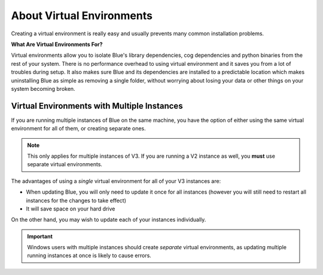 .. _about-venvs:

==========================
About Virtual Environments
==========================
Creating a virtual environment is really easy and usually prevents many common installation
problems.

**What Are Virtual Environments For?**

Virtual environments allow you to isolate Blue's library dependencies, cog dependencies and python
binaries from the rest of your system. There is no performance overhead to using virtual environment
and it saves you from a lot of troubles during setup. It also makes sure Blue and its dependencies
are installed to a predictable location which makes uninstalling Blue as simple as removing a single folder,
without worrying about losing your data or other things on your system becoming broken.


--------------------------------------------
Virtual Environments with Multiple Instances
--------------------------------------------
If you are running multiple instances of Blue on the same machine, you have the option of either
using the same virtual environment for all of them, or creating separate ones.

.. note::

    This only applies for multiple instances of V3. If you are running a V2 instance as well,
    you **must** use separate virtual environments.

The advantages of using a *single* virtual environment for all of your V3 instances are:

- When updating Blue, you will only need to update it once for all instances (however you will still need to restart all instances for the changes to take effect)
- It will save space on your hard drive

On the other hand, you may wish to update each of your instances individually.

.. important::

    Windows users with multiple instances should create *separate* virtual environments, as
    updating multiple running instances at once is likely to cause errors.
